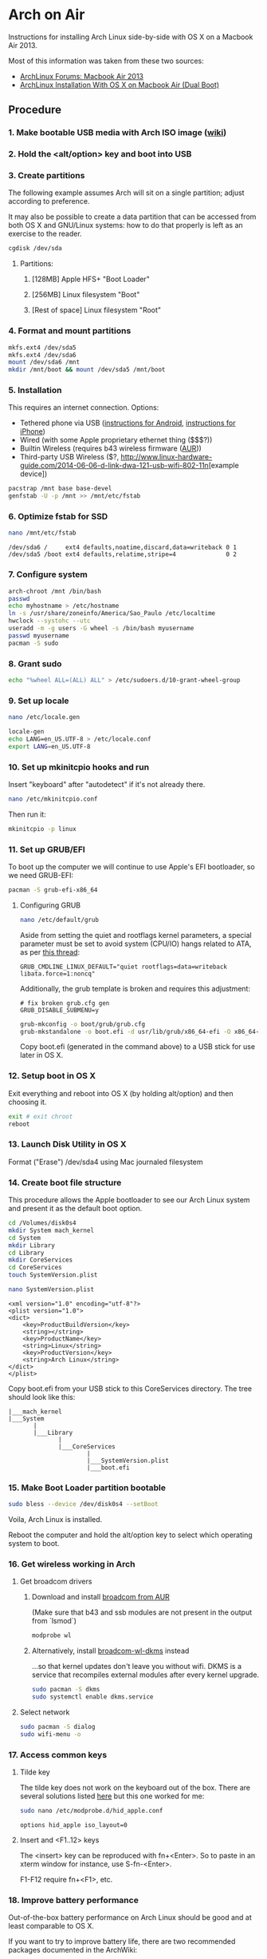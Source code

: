* Arch on Air
Instructions for installing Arch Linux side-by-side with OS X on
a Macbook Air 2013.

Most of this information was taken from these two sources:
- [[https://bbs.archlinux.org/viewtopic.php?id=165899][ArchLinux Forums: Macbook Air 2013]]
- [[http://panks.me/blog/2013/06/arch-linux-installation-with-os-x-on-macbook-air-dual-boot/][ArchLinux Installation With OS X on Macbook Air (Dual Boot)]]

** Procedure
*** 1. Make bootable USB media with Arch ISO image ([[https://wiki.archlinux.org/index.php/USB_Flash_Installation_Media][wiki]])
*** 2. Hold the <alt/option> key and boot into USB
*** 3. Create partitions
The following example assumes Arch will sit on a single partition;
adjust according to preference.

It may also be possible to create a data partition that can be
accessed from both OS X and GNU/Linux systems: how to
do that properly is left as an exercise to the reader.
#+begin_src sh
cgdisk /dev/sda
#+end_src
**** Partitions:
***** [128MB] Apple HFS+ "Boot Loader"
***** [256MB] Linux filesystem "Boot"
***** [Rest of space] Linux filesystem "Root"
*** 4. Format and mount partitions
#+begin_src sh
mkfs.ext4 /dev/sda5
mkfs.ext4 /dev/sda6
mount /dev/sda6 /mnt
mkdir /mnt/boot && mount /dev/sda5 /mnt/boot
#+end_src
*** 5. Installation
This requires an internet connection. Options:
- Tethered phone via USB ([[https://wiki.archlinux.org/index.php/Android_tethering][instructions for Android]], [[https://wiki.archlinux.org/index.php/IPhone_Tethering][instructions for iPhone]])
- Wired (with some Apple proprietary ethernet thing ($$$?))
- Builtin Wireless (requires b43 wireless firmware ([[https://aur.archlinux.org/packages/b43-firmware/][AUR]]))
- Third-party USB Wireless ($?, [[http://www.linux-hardware-guide.com/2014-06-06-d-link-dwa-121-usb-wifi-802-11n]][example device])
#+begin_src sh
pacstrap /mnt base base-devel
genfstab -U -p /mnt >> /mnt/etc/fstab
#+end_src
*** 6. Optimize fstab for SSD
#+begin_src sh
nano /mnt/etc/fstab
#+end_src
#+begin_example
/dev/sda6 /     ext4 defaults,noatime,discard,data=writeback 0 1
/dev/sda5 /boot ext4 defaults,relatime,stripe=4              0 2
#+end_example
*** 7. Configure system
#+begin_src sh
arch-chroot /mnt /bin/bash
passwd
echo myhostname > /etc/hostname
ln -s /usr/share/zoneinfo/America/Sao_Paulo /etc/localtime
hwclock --systohc --utc
useradd -m -g users -G wheel -s /bin/bash myusername
passwd myusername
pacman -S sudo
#+end_src
*** 8. Grant sudo
#+begin_src sh
echo "%wheel ALL=(ALL) ALL" > /etc/sudoers.d/10-grant-wheel-group
#+end_src
*** 9. Set up locale
#+begin_src sh
nano /etc/locale.gen
#+end_src
#+begin_src sh
locale-gen
echo LANG=en_US.UTF-8 > /etc/locale.conf
export LANG=en_US.UTF-8
#+end_src
*** 10. Set up mkinitcpio hooks and run
Insert "keyboard" after "autodetect" if it's not already there.
#+begin_src sh
nano /etc/mkinitcpio.conf
#+end_src
Then run it:
#+begin_src sh
mkinitcpio -p linux
#+end_src
*** 11. Set up GRUB/EFI
To boot up the computer we will continue to use Apple's EFI
bootloader, so we need GRUB-EFI:
#+begin_src sh
pacman -S grub-efi-x86_64
#+end_src
**** Configuring GRUB
#+begin_src sh
nano /etc/default/grub
#+end_src
Aside from setting the quiet and rootflags kernel parameters,
a special parameter must be set to avoid system (CPU/IO)
hangs related to ATA, as per [[https://bbs.archlinux.org/viewtopic.php?pid%3D1295212#p1295212][this thread]]:
#+begin_example
GRUB_CMDLINE_LINUX_DEFAULT="quiet rootflags=data=writeback libata.force=1:noncq"
#+end_example
Additionally, the grub template is broken and requires this adjustment:
#+begin_example
# fix broken grub.cfg gen
GRUB_DISABLE_SUBMENU=y
#+end_example
#+begin_src sh
grub-mkconfig -o boot/grub/grub.cfg
grub-mkstandalone -o boot.efi -d usr/lib/grub/x86_64-efi -O x86_64-efi --compress=xz boot/grub/grub.cfg
#+end_src
Copy boot.efi (generated in the command above) to a USB stick for use later in OS X.
*** 12. Setup boot in OS X
Exit everything and reboot into OS X (by holding alt/option) and
then choosing it.
#+begin_src sh
exit # exit chroot
reboot
#+end_src
*** 13. Launch Disk Utility in OS X
Format ("Erase") /dev/sda4 using Mac journaled filesystem
*** 14. Create boot file structure
This procedure allows the Apple bootloader to see our Arch
Linux system and present it as the default boot option.
#+begin_src sh
cd /Volumes/disk0s4
mkdir System mach_kernel
cd System
mkdir Library
cd Library
mkdir CoreServices
cd CoreServices
touch SystemVersion.plist
#+end_src
#+begin_src sh
nano SystemVersion.plist
#+end_src
#+begin_example
<xml version="1.0" encoding="utf-8"?>
<plist version="1.0">
<dict>
    <key>ProductBuildVersion</key>
    <string></string>
    <key>ProductName</key>
    <string>Linux</string>
    <key>ProductVersion</key>
    <string>Arch Linux</string>
</dict>
</plist>
#+end_example
Copy boot.efi from your USB stick to this CoreServices directory. 
The tree should look like this:
#+begin_example
|___mach_kernel
|___System
       |
       |___Library
              |
              |___CoreServices
                      |
                      |___SystemVersion.plist
                      |___boot.efi
#+end_example
*** 15. Make Boot Loader partition bootable
#+begin_src sh
sudo bless --device /dev/disk0s4 --setBoot
#+end_src
Voila, Arch Linux is installed.

Reboot the computer and hold the alt/option key to
select which operating system to boot.
*** 16. Get wireless working in Arch
**** Get broadcom drivers
***** Download and install [[https://aur.archlinux.org/packages/broadcom-wl/][broadcom from AUR]]
(Make sure that b43 and ssb modules are not present in the output
from `lsmod`)
#+begin_src sh
modprobe wl
#+end_src
***** Alternatively, install [[https://aur.archlinux.org/packages/broadcom-wl-dkms/][broadcom-wl-dkms]] instead
...so that kernel updates don't leave you without wifi. DKMS
is a service that recompiles external modules after every kernel
upgrade.
#+begin_src sh
sudo pacman -S dkms
sudo systemctl enable dkms.service
#+end_src
**** Select network
#+begin_src sh
sudo pacman -S dialog
sudo wifi-menu -o
#+end_src
*** 17. Access common keys
**** Tilde key
The tilde key does not work on the keyboard out of the box. There
are several solutions listed [[https://wiki.archlinux.org/index.php/Apple_Keyboard][here]] but this one worked for me:
#+begin_src sh
sudo nano /etc/modprobe.d/hid_apple.conf
#+end_src
#+begin_example
options hid_apple iso_layout=0
#+end_example
**** Insert and <F1..12> keys
The <insert> key can be reproduced with fn+<Enter>. So to paste in an xterm
window for instance, use S-fn-<Enter>.

F1-F12 require fn+<F1>, etc.
*** 18. Improve battery performance
Out-of-the-box battery performance on Arch Linux should be good and at
least comparable to OS X.

If you want to try to improve battery life, there are two recommended packages
documented in the ArchWiki:
- [[https://01.org/powertop][PowerTOP]]: a tool provided by Intel to enable various powersaving
  modes in userspace, kernel and hardware, *available in the official
  repositories*. ([[https://wiki.archlinux.org/index.php/Powertop][ArchWiki]])
- [[https://aur.archlinux.org/packages/powerdown-git/][Powerdown]]: a collection of power-saving scripts *available in AUR*.
  ([[https://wiki.archlinux.org/index.php/Powerdown][ArchWiki]])
** Additional Links
There are other folks who have blogged about this process since I started this:
- [[http://frankshin.com/installing-archlinux-on-macbook-air-2013/][Installing Archlinux on Macbook Air 2013 - Frank Shin]]
- [[http://ryangehrig.com/index.php/arch-linux-on-macbook-air-2013/][Arch Linux – MacBook Air 2013 | Ryan Gehrig]]
